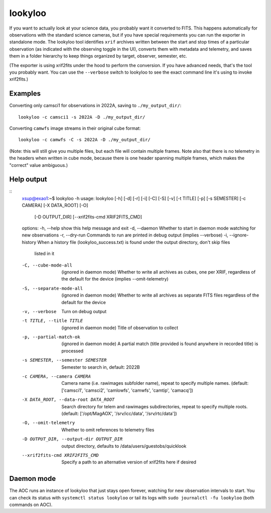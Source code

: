 lookyloo
========

If you want to actually look at your science data, you probably want it converted to FITS. This happens automatically for observations with the standard science cameras, but if you have special requirements you can run the exporter in standalone mode. The lookyloo tool identifies ``xrif`` archives written between the start and stop times of a particular observation (as indicated with the observing toggle in the UI), converts them with metadata and telemetry, and saves them in a folder hierarchy to keep things organized by target, observer, semester, etc.

(The exporter is using xrif2fits under the hood to perform the conversion. If you have advanced needs, that's the tool you probably want. You can use the ``--verbose`` switch to lookyloo to see the exact command line it's using to invoke xrif2fits.)

Examples
--------

Converting only camsci1 for observations in 2022A, saving to ``./my_output_dir/``::

    lookyloo -c camsci1 -s 2022A -D ./my_output_dir/

Converting ``camwfs`` image streams in their original cube format::

    lookyloo -c camwfs -C -s 2022A -D ./my_output_dir/

(Note: this will still give you multiple files, but each file will contain multiple frames. Note also that there is no telemetry in the headers when written in cube mode, because there is one header spanning multiple frames, which makes the "correct" value ambiguous.)

Help output
-----------

::
    xsup@exao1:~$ lookyloo -h
    usage: lookyloo [-h] [-d] [-r] [-i] [-C] [-S] [-v] [-t TITLE] [-p] [-s SEMESTER] [-c CAMERA] [-X DATA_ROOT] [-O]
                    [-D OUTPUT_DIR] [--xrif2fits-cmd XRIF2FITS_CMD]

    options:
    -h, --help            show this help message and exit
    -d, --daemon          Whether to start in daemon mode watching for new observations
    -r, --dry-run         Commands to run are printed in debug output (implies --verbose)
    -i, --ignore-history  When a history file (lookyloo_success.txt) is found under the output directory, don't skip files
                            listed in it
    -C, --cube-mode-all   (ignored in daemon mode) Whether to write all archives as cubes, one per XRIF, regardless of the
                            default for the device (implies --omit-telemetry)
    -S, --separate-mode-all
                            (ignored in daemon mode) Whether to write all archives as separate FITS files regardless of the
                            default for the device
    -v, --verbose         Turn on debug output
    -t TITLE, --title TITLE
                            (ignored in daemon mode) Title of observation to collect
    -p, --partial-match-ok
                            (ignored in daemon mode) A partial match (title provided is found anywhere in recorded title) is
                            processed
    -s SEMESTER, --semester SEMESTER
                            Semester to search in, default: 2022B
    -c CAMERA, --camera CAMERA
                            Camera name (i.e. rawimages subfolder name), repeat to specify multiple names. (default: ['camsci1',
                            'camsci2', 'camlowfs', 'camwfs', 'camtip', 'camacq'])
    -X DATA_ROOT, --data-root DATA_ROOT
                            Search directory for telem and rawimages subdirectories, repeat to specify multiple roots. (default:
                            ['/opt/MagAOX', '/srv/icc/data', '/srv/rtc/data'])
    -O, --omit-telemetry  Whether to omit references to telemetry files
    -D OUTPUT_DIR, --output-dir OUTPUT_DIR
                            output directory, defaults to /data/users/guestobs/quicklook
    --xrif2fits-cmd XRIF2FITS_CMD
                            Specify a path to an alternative version of xrif2fits here if desired

Daemon mode
-----------

The AOC runs an instance of lookyloo that just stays open forever, watching for new observation intervals to start. You can check its status with ``systemctl status lookyloo`` or tail its logs with ``sudo journalctl -fu lookyloo`` (both commands on AOC).